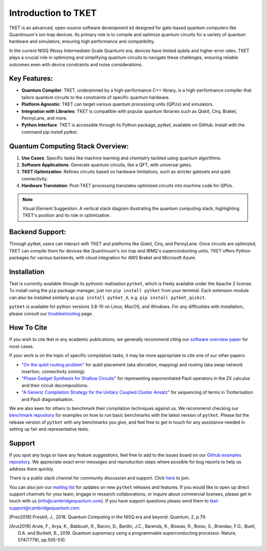 
Introduction to TKET
=====================

TKET is an advanced, open-source software development kit designed for gate-based quantum computers like Quantinuum's ion-trap devices. Its primary role is to compile and optimize quantum circuits for a variety of quantum hardware and simulators, ensuring high performance and compatibility.


In the current NISQ (Noisy Intermediate-Scale Quantum) era, devices have limited qubits and higher error rates. TKET plays a crucial role in optimizing and simplifying quantum circuits to navigate these challenges, ensuring reliable outcomes even with device constraints and noise considerations.

Key Features:
-------------

- **Quantum Compiler**: TKET, underpinned by a high-performance C++ library, is a high-performance compiler that tailors quantum circuits to the constraints of specific quantum hardware.
- **Platform Agnostic**: TKET can target various quantum processing units (QPUs) and simulators.
- **Integration with Libraries**: TKET is compatible with popular quantum libraries such as Qiskit, Cirq, Braket, PennyLane, and more.
- **Python Interface**: TKET is accessible through its Python package, `pytket`, available on GitHub. Install with the command `pip install pytket`.

Quantum Computing Stack Overview:
---------------------------------

1. **Use Cases**: Specific tasks like machine learning and chemistry tackled using quantum algorithms.
2. **Software Applications**: Generate quantum circuits, like a QFT, with universal gates.
3. **TKET Optimization**: Refines circuits based on hardware limitations, such as stricter gatesets and qubit connectivity.
4. **Hardware Translation**: Post-TKET processing translates optimized circuits into machine code for QPUs.

.. note:: Visual Element Suggestion: A vertical stack diagram illustrating the quantum computing stack, highlighting TKET's position and its role in optimization.

Backend Support:
----------------

Through pytket, users can interact with TKET and platforms like Qiskit, Cirq, and PennyLane. Once circuits are optimized, TKET can compile them for devices like Quantinuum's ion trap and IBMQ's superconducting units. TKET offers Python packages for various backends, with cloud integration for AWS Braket and Microsoft Azure.

Installation
------------

.. license
.. pip install pytket

Tket is currently available through its pythonic realisation ``pytket``, which is freely available under the Apache 2 license. To install using the ``pip`` package manager, just run ``pip install pytket`` from your terminal. Each extension module can also be installed similarly as ``pip install pytket_X``, e.g. ``pip install pytket_qiskit``.

.. Link to troubleshooting

``pytket`` is available for python versions 3.8-10 on Linux, MacOS, and Windows. For any difficulties with installation, please consult our `troubleshooting <https://cqcl.github.io/tket/pytket/api/install.html>`_ page.

How To Cite
-----------

.. Instructions and link to paper

If you wish to cite tket in any academic publications, we generally recommend citing our `software overview paper <https://doi.org/10.1088/2058-9565/ab8e92>`_ for most cases.

If your work is on the topic of specific compilation tasks, it may be more appropriate to cite one of our other papers:

- `"On the qubit routing problem" <https://doi.org/10.4230/LIPIcs.TQC.2019.5>`_ for qubit placement (aka allocation, mapping) and routing (aka swap network insertion, connectivity solving).
- `"Phase Gadget Synthesis for Shallow Circuits" <https://doi.org/10.4204/EPTCS.318.13>`_ for representing exponentiated Pauli operators in the ZX calculus and their circuit decompositions.
- `"A Generic Compilation Strategy for the Unitary Coupled Cluster Ansatz" <https://arxiv.org/abs/2007.10515>`_ for sequencing of terms in Trotterisation and Pauli diagonalisation.

We are also keen for others to benchmark their compilation techniques against us. We recommend checking our `benchmark repository <https://github.com/CQCL/tket_benchmarking>`_ for examples on how to run basic benchmarks with the latest version of ``pytket``. Please list the release version of ``pytket`` with any benchmarks you give, and feel free to get in touch for any assistance needed in setting up fair and representative tests.

Support
-------

.. Github issues

If you spot any bugs or have any feature suggestions, feel free to add to the issues board on our `Github examples repository <https://github.com/CQCL/pytket>`_. We appreciate exact error messages and reproduction steps where possible for bug reports to help us address them quickly.

.. For more specific assistance, e-mail tket-support
.. To open up direct support channels or collaboration with teams, e-mail Denise?

There is a public slack channel for community discussion and support. Click `here <https://join.slack.com/t/tketusers/shared_invite/zt-18qmsamj9-UqQFVdkRzxnXCcKtcarLRA>`_ to join.

You can also join our `mailing list <https://list.cambridgequantum.com/cgi-bin/mailman/listinfo/tket-users>`_ for updates on new ``pytket`` releases and features. If you would like to open up direct support channels for your team, engage in research collaborations, or inquire about commercial licenses, please get in touch with us (info@cambridgequantum.com). If you have support questions please send them to tket-support@cambridgequantum.com. 


.. [Pres2018] Preskill, J., 2018. Quantum Computing in the NISQ era and beyond. Quantum, 2, p.79.
.. [Arut2019] Arute, F., Arya, K., Babbush, R., Bacon, D., Bardin, J.C., Barends, R., Biswas, R., Boixo, S., Brandao, F.G., Buell, D.A. and Burkett, B., 2019. Quantum supremacy using a programmable superconducting processor. Nature, 574(7779), pp.505-510.

